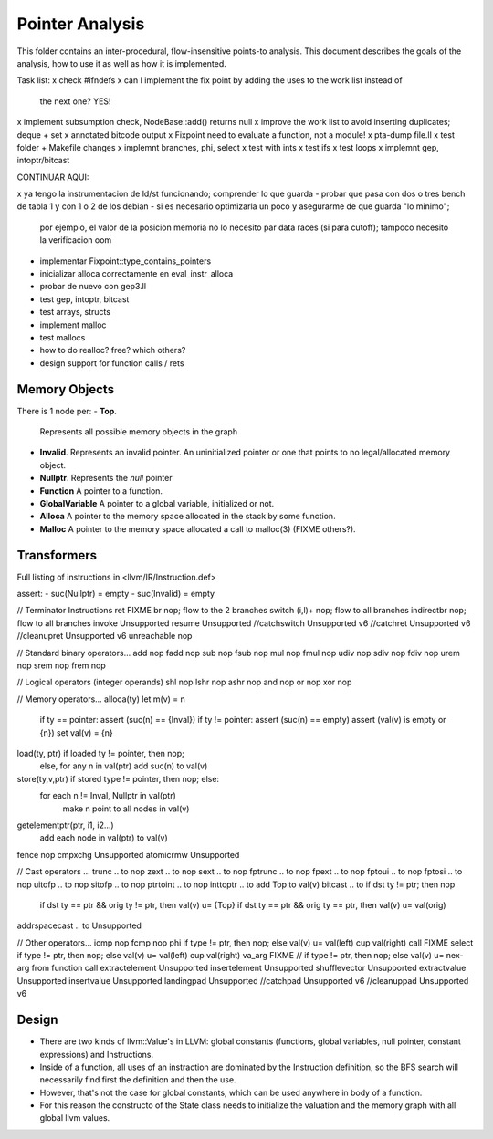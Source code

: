 
================
Pointer Analysis
================

This folder contains an inter-procedural, flow-insensitive points-to analysis.
This document describes the goals of the analysis, how to use it as well as how
it is implemented.

Task list:
x check #ifndefs
x can I implement the fix point by adding the uses to the work list instead of
  the next one? YES!
x implement subsumption check, NodeBase::add() returns null
x improve the work list to avoid inserting duplicates; deque + set
x annotated bitcode output
x Fixpoint need to evaluate a function, not a module!
x pta-dump file.ll
x test folder + Makefile changes
x implemnt branches, phi, select
x test with ints
x test ifs
x test loops
x implemnt gep, intoptr/bitcast

CONTINUAR AQUI:

x ya tengo la instrumentacion de ld/st funcionando; comprender lo que guarda
- probar que pasa con dos o tres bench de tabla 1 y con 1 o 2 de los debian
- si es necesario optimizarla un poco y asegurarme de que guarda "lo minimo";
  por ejemplo, el valor de la posicion memoria no lo necesito par data races (si
  para cutoff); tampoco necesito la verificacion oom

- implementar Fixpoint::type_contains_pointers
- inicializar alloca correctamente en eval_instr_alloca
- probar de nuevo con gep3.ll
- test gep, intoptr, bitcast
- test arrays, structs
- implement malloc
- test mallocs
- how to do realloc? free? which others?
- design support for function calls / rets


Memory Objects
==============

There is 1 node per:
- **Top**.
  Represents all possible memory objects in the graph
- **Invalid**.
  Represents an invalid pointer. An uninitialized pointer or one that points to
  no legal/allocated memory object.
- **Nullptr**.
  Represents the `null` pointer
- **Function**
  A pointer to a function.
- **GlobalVariable**
  A pointer to a global variable, initialized or not.
- **Alloca**
  A pointer to the memory space allocated in the stack by some function.
- **Malloc**
  A pointer to the memory space allocated a call to malloc(3) (FIXME others?).


Transformers
============

Full listing of instructions in <llvm/IR/Instruction.def>

assert:
- suc(Nullptr) = \empty
- suc(Invalid) = \empty



// Terminator Instructions
ret               FIXME
br                nop; flow to the 2 branches
switch (i,l)+     nop; flow to all branches
indirectbr        nop; flow to all branches
invoke            Unsupported
resume            Unsupported
//catchswitch       Unsupported v6
//catchret          Unsupported v6
//cleanupret        Unsupported v6
unreachable       nop

// Standard binary operators...
add               nop
fadd              nop
sub               nop
fsub              nop
mul               nop
fmul              nop
udiv              nop
sdiv              nop
fdiv              nop
urem              nop
srem              nop
frem              nop

// Logical operators (integer operands)
shl               nop
lshr              nop
ashr              nop
and               nop
or                nop
xor               nop

// Memory operators...
alloca(ty)        let m(v) = n
                  if ty == pointer: assert (suc(n) == {Inval})
                  if ty != pointer: assert (suc(n) == empty)
                  assert (val(v) is empty or {n})
                  set val(v) = {n}
load(ty, ptr)     if loaded ty != pointer, then nop;
                  else, for any n \in val(ptr) add suc(n) to val(v)
store(ty,v,ptr)   if stored type != pointer, then nop; else:
                  for each n != Inval, Nullptr \in val(ptr)
                     make n point to all nodes in val(v)
getelementptr(ptr, i1, i2...)
                  add each node in val(ptr) to val(v)
fence             nop
cmpxchg           Unsupported
atomicrmw         Unsupported

// Cast operators ...
trunc .. to       nop
zext .. to        nop
sext .. to        nop
fptrunc .. to     nop
fpext .. to       nop
fptoui .. to      nop
fptosi .. to      nop
uitofp .. to      nop
sitofp .. to      nop
ptrtoint .. to    nop
inttoptr .. to    add Top to val(v)
bitcast .. to     if dst ty != ptr; then nop
                  if dst ty == ptr && orig ty != ptr, then val(v) u= {Top}
                  if dst ty == ptr && orig ty == ptr, then val(v) u= val(orig)
addrspacecast .. to Unsupported

// Other operators...
icmp              nop
fcmp              nop
phi               if type != ptr, then nop; else val(v) u= val(left) \cup val(right)
call              FIXME
select            if type != ptr, then nop; else val(v) u= val(left) \cup val(right)
va_arg            FIXME // if type != ptr, then nop; else val(v) u= nex-arg from function call
extractelement    Unsupported
insertelement     Unsupported
shufflevector     Unsupported
extractvalue      Unsupported
insertvalue       Unsupported
landingpad        Unsupported
//catchpad          Unsupported v6
//cleanuppad        Unsupported v6


Design
======

- There are two kinds of llvm::Value's in LLVM: global constants (functions,
  global variables, null pointer, constant expressions) and Instructions.
- Inside of a function, all uses of an instraction are dominated by the
  Instruction definition, so the BFS search will necessarily find first the
  definition and then the use.
- However, that's not the case for global constants, which can be used
  anywhere in body of a function.
- For this reason the constructo of the State class needs to initialize the
  valuation and the memory graph with all global llvm values. 
